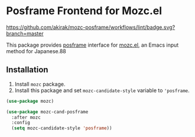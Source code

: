 * Posframe Frontend for Mozc.el
[[https://raw.githubusercontent.com/akirak/mozc-posframe/screencast/mozc-cand-posframe.gif][https://raw.githubusercontent.com/akirak/mozc-posframe/screencast/mozc-cand-posframe.gif]]

[[https://github.com/akirak/mozc-posframe/workflows/lint/badge.svg?branch=master][https://github.com/akirak/mozc-posframe/workflows/lint/badge.svg?branch=master]]

This package provides [[https://github.com/tumashu/posframe][posframe]] interface for [[https://github.com/google/mozc][mozc.el]], an Emacs input method for Japanese.88

** Installation
1. Install =mozc= package.
2. Install this package and set =mozc-candidate-style= variable to ='posframe=.

#+begin_src emacs-lisp
  (use-package mozc)

  (use-package mozc-cand-posframe
    :after mozc
    :config
    (setq mozc-candidate-style 'posframe))
#+end_src
